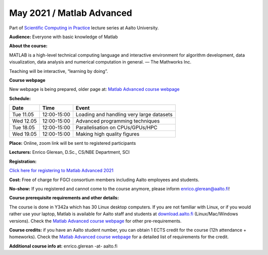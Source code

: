 ==========================
May 2021 / Matlab Advanced
==========================

Part of `Scientific Computing in Practice <https://scicomp.aalto.fi/training/scip/index.html>`__ lecture series at Aalto University.

**Audience:** Everyone with basic knowledge of Matlab

**About the course:**

MATLAB is a high-level technical computing language and interactive environment for algorithm development, data visualization, data analysis and numerical computation in general.  — The Mathworks Inc.

Teaching will be interactive, “learning by doing”.

**Course webpage**

New webpage is being prepared, older page at: `Matlab Advanced course webpage <https://version.aalto.fi/gitlab/eglerean/matlabcourse/tree/master/AY20192020/MatlabAdvanced2020#matlab-advanced-2020-ay-2019-2020>`__

**Schedule:**

+-----------+-------------+--------------------------------------------+
|  Date     |        Time | Event                                      |
+===========+=============+============================================+
| Tue 11.05 | 12:00-15:00 | Loading and handling very large datasets   |
+-----------+-------------+--------------------------------------------+
| Wed 12.05 | 12:00-15:00 | Advanced programming techniques            |
+-----------+-------------+--------------------------------------------+
| Tue 18.05 | 12:00-15:00 | Parallelisation on CPUs/GPUs/HPC           |
+-----------+-------------+--------------------------------------------+
| Wed 19.05 | 12:00-15:00 | Making high quality figures                |
+-----------+-------------+--------------------------------------------+


**Place:** Online, zoom link will be sent to registered participants

**Lecturers:** Enrico Glerean, D.Sc., CS/NBE Department, SCI

**Registration:** 

`Click here for registering to Matlab Advanced 2021 <https://webropol.com/s/matlabAdvanced2021>`__

**Cost:** Free of charge for FGCI consortium members including Aalto employees and students.

**No-show:** If you registered and cannot come to the course anymore, please inform enrico.glerean@aalto.fi!

**Course prerequisite requirements and other details:**

The course is done in Y342a which has 30 Linux desktop computers. If you are not familiar with Linux, or if you would rather use your laptop, Matlab is available for Aalto staff and students at `download.aalto.fi <https://download.aalto.fi/>`__ (Linux/Mac/Windows versions). Check the `Matlab Advanced course webpage <https://version.aalto.fi/gitlab/eglerean/matlabcourse/tree/master/AY20192020/MatlabAdvanced2020#matlab-advanced-2020-ay-2019-2020>`__ for other pre-requirements.

**Course credits:** if you have an Aalto student number, you can obtain 1 ECTS credit for the course (12h attendance + homeworks).  Check the `Matlab Advanced course webpage <https://version.aalto.fi/gitlab/eglerean/matlabcourse/tree/master/AY20192020/MatlabAdvanced2020#matlab-advanced-2020-ay-2019-2020>`__ for a detailed list of requirements for the credit.

**Additional course info at:** enrico.glerean -at- aalto.fi

.. Additional material (e.g. data files and examples) are published at the  `Matlab Advanced course webpage <https://version.aalto.fi/gitlab/eglerean/matlabcourse/tree/master/AY20192020/MatlabAdvanced2020#matlab-advanced-2020-ay-2019-2020>`__

